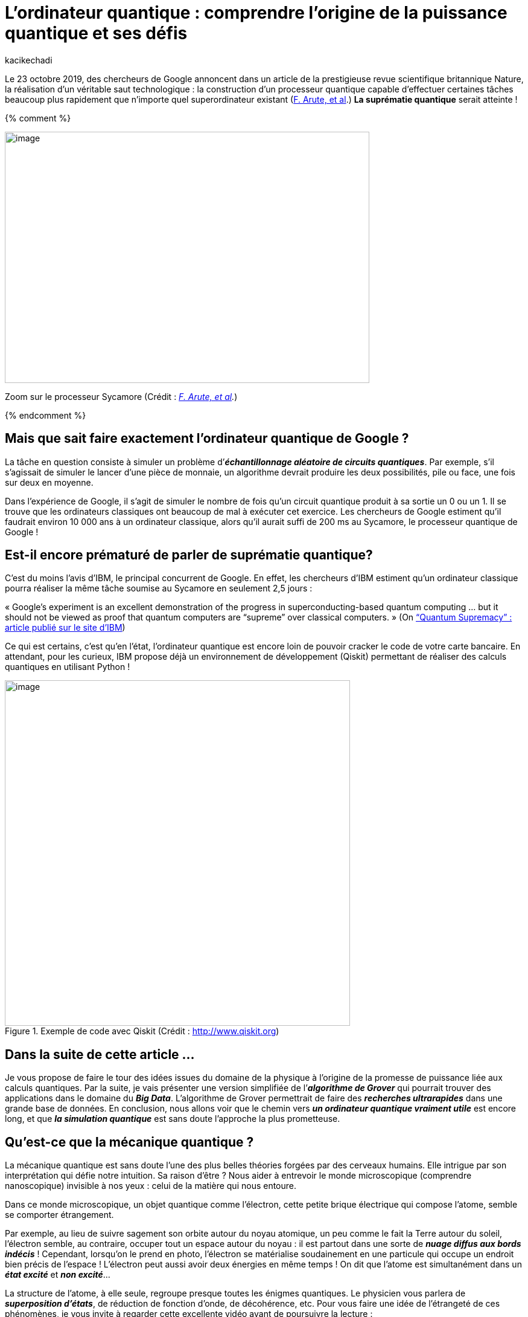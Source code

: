 = L’ordinateur quantique : comprendre l’origine de la puissance quantique et ses défis
:showtitle:
:page-navtitle: L’ordinateur quantique : comprendre l’origine de la puissance quantique et ses défis
:page-excerpt: TODO.
:layout: post
:author: kacikechadi
:page-tags: ['Ordinateur quantique']
:page-vignette: ordinateur-quantique-001.jpeg
:post-vignette: ordinateur-quantique-001.jpeg
:page-vignette-licence: 'Zoom sur le processeur Sycamore (Crédit : <a href="https://www.nature.com/articles/s41586-019-1666-5">F. Arute, et al</a>)'
:page-liquid:
:page-categories: [Data]

Le 23 octobre 2019, des chercheurs de Google annoncent dans un article de la prestigieuse revue scientifique britannique Nature, la réalisation d’un véritable saut technologique : la construction d’un processeur quantique capable d’effectuer certaines tâches beaucoup plus rapidement que n’importe quel superordinateur existant (https://www.nature.com/articles/s41586-019-1666-5[F. Arute&#44; et al].) **La suprématie quantique** serait atteinte !

{% comment %}

image:extracted-media/media/image1.jpeg[image,width=604,height=416]

Zoom sur le processeur Sycamore (Crédit : _https://www.nature.com/articles/s41586-019-1666-5[[.underline]#F. Arute&#44; et al#]._)

{% endcomment %}

== Mais que sait faire exactement l’ordinateur quantique de Google ?

La tâche en question consiste à simuler un problème d’*_échantillonnage aléatoire de circuits quantiques_*. Par exemple, s’il s’agissait de simuler le lancer d’une pièce de monnaie, un algorithme devrait produire les deux possibilités, pile ou face, une fois sur deux en moyenne.

Dans l’expérience de Google, il s’agit de simuler le nombre de fois qu’un circuit quantique produit à sa sortie un 0 ou un 1. Il se trouve que les ordinateurs classiques ont beaucoup de mal à exécuter cet exercice. Les chercheurs de Google estiment qu’il faudrait environ 10 000 ans à un ordinateur classique, alors qu’il aurait suffi de 200 ms au Sycamore, le processeur quantique de Google !

== Est-il encore prématuré de parler de suprématie quantique?

C’est du moins l’avis d’IBM, le principal concurrent de Google. En effet, les chercheurs d’IBM estiment qu’un ordinateur classique pourra réaliser la même tâche soumise au Sycamore en seulement 2,5 jours :

« Google’s experiment is an excellent demonstration of the progress in superconducting-based quantum computing … but it should not be viewed as proof that quantum computers are “supreme” over classical computers. » (On https://www.ibm.com/blogs/research/2019/10/on-quantum-supremacy/[“Quantum Supremacy” : article publié sur le site d’IBM])

Ce qui est certains, c’est qu’en l’état, l’ordinateur quantique est encore loin de pouvoir cracker le code de votre carte bancaire. En attendant, pour les curieux, IBM propose déjà un environnement de développement (Qiskit) permettant de réaliser des calculs quantiques en utilisant Python !

.Exemple de code avec Qiskit (Crédit : http://www.qiskit.org)
image::{{'/images/ordinateur-quantique-002.png' | relative_url}}[image,width=572,hight=576]

== Dans la suite de cette article …

Je vous propose de faire le tour des idées issues du domaine de la physique à l’origine de la promesse de puissance liée aux calculs quantiques. Par la suite, je vais présenter une version simplifiée de l’*_algorithme de Grover_* qui pourrait trouver des applications dans le domaine du *_Big Data_*. L’algorithme de Grover permettrait de faire des *_recherches ultrarapides_* dans une grande base de données. En conclusion, nous allons voir que le chemin vers *_un ordinateur quantique vraiment utile_* est encore long, et que *_la simulation quantique_* est sans doute l’approche la plus prometteuse.

== Qu’est-ce que la mécanique quantique ?

La mécanique quantique est sans doute l’une des plus belles théories forgées par des cerveaux humains. Elle intrigue par son interprétation qui défie notre intuition. Sa raison d’être ? Nous aider à entrevoir le monde microscopique (comprendre nanoscopique) invisible à nos yeux : celui de la matière qui nous entoure.

Dans ce monde microscopique, un objet quantique comme l’électron, cette petite brique électrique qui compose l’atome, semble se comporter étrangement.

Par exemple, au lieu de suivre sagement son orbite autour du noyau atomique, un peu comme le fait la Terre autour du soleil, l’électron semble, au contraire, occuper tout un espace autour du noyau : il est partout dans une sorte de *_nuage diffus aux bords indécis_* ! Cependant, lorsqu’on le prend en photo, l’électron se matérialise soudainement en une particule qui occupe un endroit bien précis de l’espace ! L’électron peut aussi avoir deux énergies en même temps ! On dit que l’atome est simultanément dans un *_état excité_* et *_non excité_*…

La structure de l’atome, à elle seule, regroupe presque toutes les énigmes quantiques. Le physicien vous parlera de *_superposition d’états_*, de réduction de fonction d’onde, de décohérence, etc. Pour vous faire une idée de l’étrangeté de ces phénomènes, je vous invite à regarder cette excellente vidéo avant de poursuivre la lecture :

video::YPlAWN3k6So[youtube, width=640, height=480, theme=light, title="Superposition d’états et décohérence (Crédit : http://www.toutestquantique.fr)"]

== Feynman : utiliser la quantique pour simuler la quantique!

L’idée d’un ordinateur quantique est née de l’imagination du physicien *_Richard Feynman_* au cours des années 1980. Feynman s’interrogeait sur la possibilité de *_simuler la nature_* (les phénomènes physiques) de manière *_exacte_* à l’aide d’*_un simulateur_*. Par *_exacte_*, Feynman exclut d’emblée l’approche classique qui consiste à *_résoudre numériquement des équations_* à l’aide d’un algorithme exécuté par un ordinateur, et qui aboutit à une *_vision approximative de la nature_*. Pour Feynman, l’ordinateur doit *_imiter la nature_*, et une telle machine devrait forcément être de nature quantique :

[quote,(Feynman)]
« I’m not happy with all the analyses that go with just the classical theory, because nature isn’t classical, dammit, and if you want to make a simulation of nature, you’d better make it quantum mechanical, and by golly it’s a wonderful problem, because it doesn’t look so easy. » 

En d’autres termes, l’idée géniale de Feynman est *_d’utiliser la quantique pour simuler la quantique!_* Je reviendrai sur les applications de la simulation quantique dans la dernière partie de cet article.

== La brique élémentaire, le qubit!

Dans les processeurs de nos ordinateurs modernes, l’information circule sous forme de suite de 0 et de 1. Cette brique élémentaire d’information est appelée *_bit_*. Le bit peut être considéré essentiellement comme une réponse par un *_Oui_* ou par un *_Non_* à une question. Physiquement, les 0 et 1 correspondent à un échange de signaux électriques de 0 ou de 5 volts.

Dans les circuits éléctroniques d’un ordinateur, ces bits d’informations sont manipulés par des *_portes logiques_*. Par exemple, la porte *_NOT_* transforme le 0 en 1. La porte *_AND_* agit sur deux bits en même temps, et renvoie la valeur 1 si et seulement si les deux bits valent 1. Voilà tous! Tous les calculs, aussi complexe soient-ils, se réduisent à des manipulation de ce type.

== Qu’en est-il de l’information quantique ?

Le bit quantique, appelé *_qubit_* (_quantum bit_), peut être vu comme une réponse *_floue_* à une question. Au lieu de répondre clairement par un Oui ou par un Non lorsqu’on l’interroge, le qubit cherche à nous embrouiller et répond par Oui et Non dans le même temps ! Autrement dit, le qubit peut prendre les valeurs 0 ou 1, mais il peut aussi être *_un mélange_* de 0 et de 1.

De la même manière que pour les bits, on peut également concevoir des *_portes logiques quantiques_* pour manipuler les qubits.

À l’aide d’une notation empruntée à la mécanique quantique, l’état d’un qubit s’écrit comme suit :

.Le qubit en notation quantique. De point de vue mathématique, c’est un vecteur dans l’espace des états quantiques.
image::{{'/images/ordinateur-quantique-003.png' | relative_url}}[image,width=188,height=25]

Les quantités α et β sont des nombres complexes. Le carré de leurs modules |α|² et |β|² vous indiquent avec quelles probabilités le qubit |q⟩ peut être trouvé dans l’état |0⟩ ou dans l’état |1⟩. Les nombre α et β vérifie la relation suivante:

.Condition de normalisation.
image::{{'/images/ordinateur-quantique-004.png' | relative_url}}[image,width=154,height=29]


== À quoi correspond un qubit physiquement ?

Physiquement, un qubit peut être un atome dans *_deux états d’énergies superposés_* : excité et non excité (voir la vidéo précédente). Alternativement, on peut aussi utiliser *_le spin_* des atomes. Le spin est une sorte de *_petit aimant quantique_* (Vidéo ci-dessous). D’ailleurs, c’est grâce au spin que l’on explique pourquoi les aimants présentent l’étonnante propriété de s’attirer ou de se repousser.

Dans certains cas, le spin peut prendre uniquement deux valeurs que les physiciens représentent par deux flèches de directions opposées ↑ (*_spin-up_*) et ↓ (*_spin-down_*). Le plus souvent, le spin *_refuse_* de choisir une direction plutôt que l’autre. On dit alors que l’atome se trouve dans *_un état superposé de spin_*.

video::8wS4IOzAhFA[youtube, width=640, height=480, theme=light, title="Comprendre le spin (Crédit : http://www.toutestquantique.fr)"]

Le qubit peut aussi être un objet « plus gros ». Par exemple, un composant électronique à base de *_supraconducteur_*. Dans ce cas, c’est le circuit électronique qui peut être dans deux états ! C’est cette dernière technologie qui est à l’origine des ordinateurs quantiques de Google et IBM.

== Le Big Data quantique

Si vous êtes toujours là, c’est que vous vous demandez sans doute en quoi ces étranges qubits sont révolutionnaires ! Une assemblée de qubits indépendants présente peu d’intérêt.

[quote]
La force des qubits vient du fait qu’ils peuvent d’une certaine manière lier leurs destins, de sorte qu’agir sur un seul qubit va affecter instantanément toute l’assemblée !

C’est cette propriété, que les physiciens appellent l’*_intrication_*, qui permet de *_mener des calculs massivement parallèles_*.

== Stocker l’information quantique

Avant de donner un exemple de calculs quantiques, examinons d’abord la quantité d’information renfermée dans une assemblée de qubits. Pour cela, imaginons que vous souhaitiez stocker un message encodé en qubits dans votre disque dur. Si votre message ne contient qu’un seul qubit, vous devez stocker la valeur de α ou de β (car |α|² +|β|² = 1). Si votre message contient 2 qubits, l’état quantique correspondant est un mélange (superposition) des états des 2 qubits, soit 2² = 4 états au total :

.Superposition de 2 qubits.
image::{{'/images/ordinateur-quantique-005.png' | relative_url}}[image,width=281,height=25]


Dans ce cas, vous devez stocker 3 valeurs de votre choix parmi les valeurs des nombres α, β, γ et δ.

Maintenant, imaginons que votre message contienne 100 qubits. L’état quantique de votre message sera formé par 2¹⁰⁰ états superposés! Par conséquent, pour le stocker, vous devez conserver quelque part 2¹⁰⁰-1 informations … Soit plus de données que ce que l’humanité a produit jusqu’à ce jour ! Si n bits contiennent au plus n informations, n qubits en contiennent une infinité!

C’est pour cette raison notamment qu’il n’est pas possible d’utiliser des ordinateurs classique pour simuler des systèmes quantiques qui ne contiennent quleques centaines d’atomes.

== Recherche dans un annuaire : l’algorithme de Grover

Supposons que vous deviez chercher le propriétaire d’un numéro de téléphone dans un annulaire téléphonique mal organisé. Vous n’aurez pas d’autres choix que de parcourir l’annuaire en commençant par le premier numéro, en espérant que le numéro que vous cherchez ne se trouve pas à la toute fin !

Si cet annuaire comprend 1 024 contacts téléphoniques, cette tâche vous nécessitera en moyenne 512 opérations. Même avec un ordinateur et un algorithme de recherche performant, il sera difficile de faire mieux. Ces algorithmes sont souvent optimisés pour des données bien structurées ou ordonnées.

En 1996, l’informaticien Lov Kumar Grover proposa un algorithme qui permet d’aller beaucoup plus vite : en seulement 32 opérations. La seule condition c’est d’avoir à sa portée un ordinateur quantique ! Oublions cette petite difficulté et regardons comment cela fonctionne.

Pour simplifier, on associe à chaque contact un index allant de 0 à 1 023 qui correspond simplement à son numéro de ligne dans l’annuaire. Pour utiliser la puissance d’un ordinateur quantique, nous avons besoin de stocker ces index dans des états quantiques. On a 1 024 états, on aura donc besoin de 10 qubits (2¹⁰=1 024).

Maintenant, si je note |x ⟩ l’état quantique du numéro de la ligne qui contient le nom du contact que nous recherchons, l’état de notre « *_annuaire quantique_* » formé par la superposition de 10 qubits intriqués s’écrit :

.« Annuaire quantique » formé par la superposition de tout les contacts.
image::{{'/images/ordinateur-quantique-006.png' | relative_url}}[image,width=592,height=25]

Avec :

.Cela traduit le fait que tout les états quantiques sont équiprobables.
image::{{'/images/ordinateur-quantique-007.png' | relative_url}}[image,width=434,height=32]

La particularité de cette annuaire quantique, c’est qu’a chaque fois que vous le consultez il se *_réduit instantanément à un seul contact_*! Toutes les autres lignes seront perdues! Au départ, toutes les lignes possèdent la même probabilité 1/1024 d’apparaître.

L’objectif de l’algorithme de de Grover est de faire en sorte que la probabilité de l’état |x ⟩ (le nom de contact qui nous intéresse) soit proche de 1, et celles des autres états proche de 0, de sorte que lorsque vous consulter l’annuaire vous aller tomber sur le bon contact. Grover a montré que cet objectif peut être atteint en appliquant seulement 32 fois la même opération de transformation sur l’état quantique |A ⟩. Cette opération, qui est équivalente à une rotation de vecteur, est appliquée de manière parallèle à tous les états quantiques |0 ⟩, |1 ⟩ …

De manière générale, pour un annuaire de taille n, le nombre d’opérations nécessaires est de l’ordre de racine de n (∼ √n). Autrement dit, le gain en termes de temps de calculs est colossal. Ce type d’algorythmes pourrait trouver des applications dans le domaine où la demande de puisssance de calcul est croissante, comme c’est le cas du *_Big Data_*.

Cependant, il y a un hic. À cause de la nature probabiliste des qubits (et d’autres perturbations extérieures), le résultat peut être erroné sans que vous n’ayez (facilement) la possibilité de le savoir !

== Passer du qubit à l’ordinateur quantique « utile » : des défis technologiques restent à franchir

Un qubit n’est pas qu’un simple transistor, c’est un objet quantique fragile et très délicat à manipuler. Pour tirer profit de la puissance d’un ordinateur quantique, les qubits doivent être dans un état où, d’une certaine manière, ils parlent tous la même langue. Or, des problèmes de *_décohérence_* font qu’il est très difficile d’obtenir un très grand nombre de qubits intriqués. De plus, les qubits ne restent intriqués que durant un temps très limité.

Ainsi, le Sycamore de Google, l’IBM-Q ou le Jiuzhang développé par l’université chinoise USTC ne regroupent que quelques dizaines de qubits pendant, au mieux, quelques dizaines de microsecondes! Cela limite fortement le temps de calcul disponible.

*Mais le problème qui fait perdre l’avantage aux ordinateurs quantiques face aux ordinateurs classique est le taux d’erreur.* Au début des années 2000, ce taux était de l’ordre 30 %. Grâce aux progrès de ces deux dernières décennies, le taux d’erreur a été fortement réduit. Actuellement, il est de 0,5 %. Cela signifie qu’au bout de 200 opérations, vous êtes quasiment sûre d’avoir une erreur de calcul ! En comparaison, les ordinateurs classiques font une erreur au bout d’environ 10¹⁷opérations !

Dans la publication de Google, on peut ainsi lire que la fracturation ultrarapide en nombres premiers par un ordinateur quantique nécessite encore des sauts techniques, notamment, pour pouvoir réduire les taux d’erreurs. C’est plutôt rassurant, car c’est l’impossibilité de factoriser un grand nombre en nombres premiers dans un temps raisonnable, qui protège la plupart de nos codes secrets!

== Retour a Feynman : la simulation quantique, une promesse plus réaliste

En juillet 2021, le centre de recherche en atomes froids du MIT (CUA) a annoncé avoir développé https://news.harvard.edu/gazette/story/2021/07/harvard-led-physicists-create-256-qubit-programmable-quantum-simulator/[un simulateur quantique comportant 256 qubits]. Un simulateur quantique n’est pas tout à fait la même chose qu’un ordinateur quantique à base de porte logiques. Un simulateur est moins universel en terme d’applications.

[quote]
Un simulateur quantique peut être utilisé pour modéliser un système de quantique plus grand que lui, car les deux systèmes parlent le même langage : celui de la mécanique quantique.

Par exemple, un simulateur est naturellement adapté lorsqu’on cherche à étudier les propriétés magnétiques de la matière à l’échelle des atomes. Ces études pourront permettre de concevoir de nouveaux matériaux avec des propriétés exotiques, et qui pourraient un jour déboucher sur des applications industrielles.

Plus de 50 ans après l’idée initiale de Feynman, force est de constater que la beauté de cette entreprise quantique est toujours pleine de défis!
